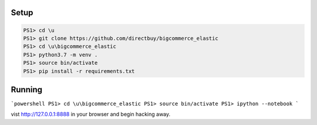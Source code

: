 Setup
=====

.. code:: powershell

    PS1> cd \u
    PS1> git clone https://github.com/directbuy/bigcommerce_elastic
    PS1> cd \u\bigcommerce_elastic
    PS1> python3.7 -m venv .
    PS1> source bin/activate
    PS1> pip install -r requirements.txt


Running
=======

```powershell
PS1> cd \u\bigcommerce_elastic
PS1> source bin/activate
PS1> ipython --notebook
```

vist http://127.0.0.1:8888 in your browser and begin hacking away.
